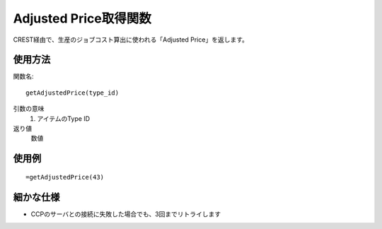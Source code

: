 .. _get_adjusted_price:

Adjusted Price取得関数
======================

CREST経由で、生産のジョブコスト算出に使われる「Adjusted Price」を返します。

使用方法
--------
関数名::

  getAdjustedPrice(type_id)

引数の意味
    1. アイテムのType ID

返り値
    数値

使用例
------
::

   =getAdjustedPrice(43)

細かな仕様
----------

* CCPのサーバとの接続に失敗した場合でも、3回までリトライします
